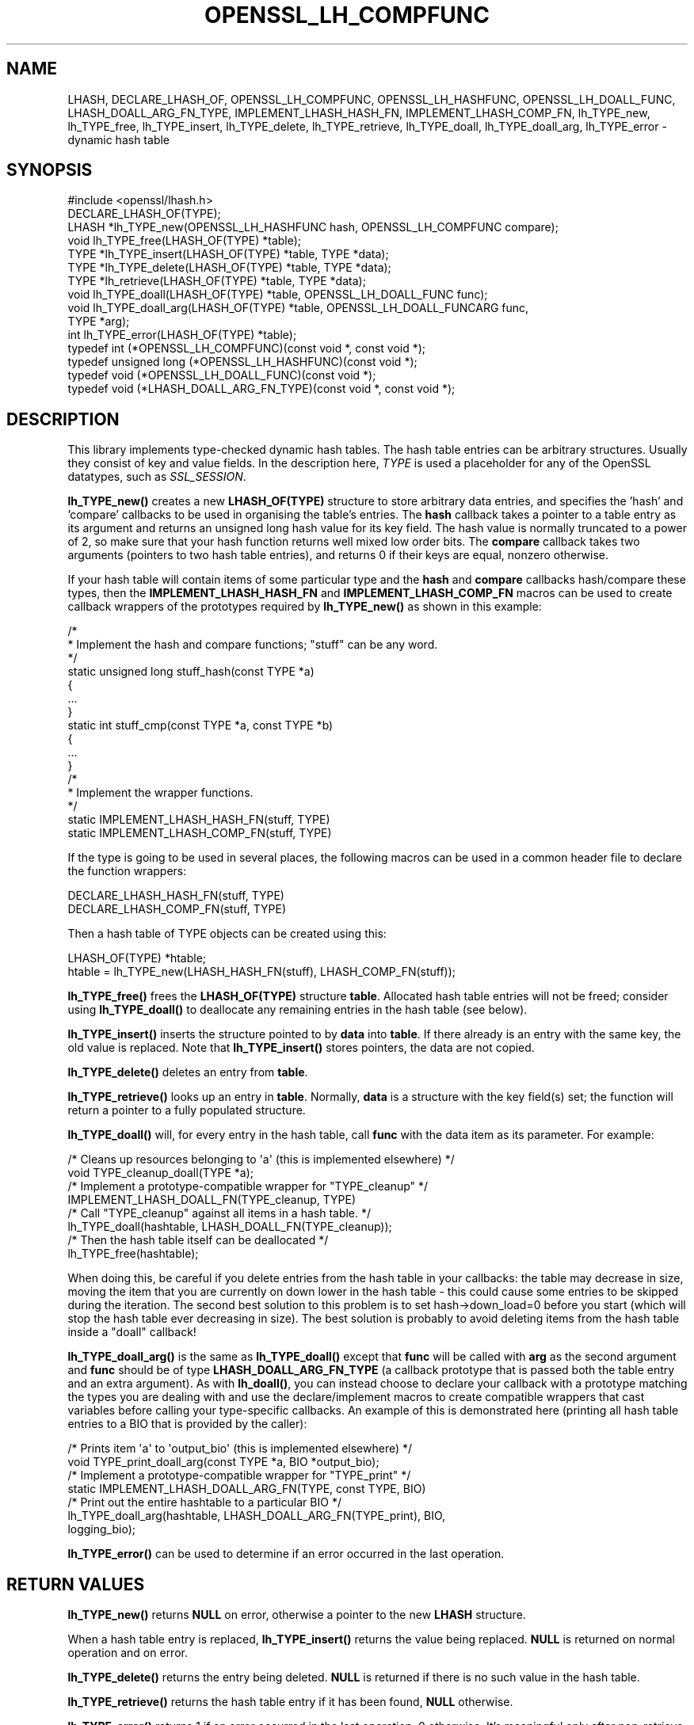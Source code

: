 .\" -*- mode: troff; coding: utf-8 -*-
.\" Automatically generated by Pod::Man 5.0102 (Pod::Simple 3.45)
.\"
.\" Standard preamble:
.\" ========================================================================
.de Sp \" Vertical space (when we can't use .PP)
.if t .sp .5v
.if n .sp
..
.de Vb \" Begin verbatim text
.ft CW
.nf
.ne \\$1
..
.de Ve \" End verbatim text
.ft R
.fi
..
.\" \*(C` and \*(C' are quotes in nroff, nothing in troff, for use with C<>.
.ie n \{\
.    ds C` ""
.    ds C' ""
'br\}
.el\{\
.    ds C`
.    ds C'
'br\}
.\"
.\" Escape single quotes in literal strings from groff's Unicode transform.
.ie \n(.g .ds Aq \(aq
.el       .ds Aq '
.\"
.\" If the F register is >0, we'll generate index entries on stderr for
.\" titles (.TH), headers (.SH), subsections (.SS), items (.Ip), and index
.\" entries marked with X<> in POD.  Of course, you'll have to process the
.\" output yourself in some meaningful fashion.
.\"
.\" Avoid warning from groff about undefined register 'F'.
.de IX
..
.nr rF 0
.if \n(.g .if rF .nr rF 1
.if (\n(rF:(\n(.g==0)) \{\
.    if \nF \{\
.        de IX
.        tm Index:\\$1\t\\n%\t"\\$2"
..
.        if !\nF==2 \{\
.            nr % 0
.            nr F 2
.        \}
.    \}
.\}
.rr rF
.\" ========================================================================
.\"
.IX Title "OPENSSL_LH_COMPFUNC 3"
.TH OPENSSL_LH_COMPFUNC 3 2025-04-28 1.1.1k OpenSSL
.\" For nroff, turn off justification.  Always turn off hyphenation; it makes
.\" way too many mistakes in technical documents.
.if n .ad l
.nh
.SH NAME
LHASH, DECLARE_LHASH_OF,
OPENSSL_LH_COMPFUNC, OPENSSL_LH_HASHFUNC, OPENSSL_LH_DOALL_FUNC,
LHASH_DOALL_ARG_FN_TYPE,
IMPLEMENT_LHASH_HASH_FN, IMPLEMENT_LHASH_COMP_FN,
lh_TYPE_new, lh_TYPE_free,
lh_TYPE_insert, lh_TYPE_delete, lh_TYPE_retrieve,
lh_TYPE_doall, lh_TYPE_doall_arg, lh_TYPE_error \- dynamic hash table
.SH SYNOPSIS
.IX Header "SYNOPSIS"
.Vb 1
\& #include <openssl/lhash.h>
\&
\& DECLARE_LHASH_OF(TYPE);
\&
\& LHASH *lh_TYPE_new(OPENSSL_LH_HASHFUNC hash, OPENSSL_LH_COMPFUNC compare);
\& void lh_TYPE_free(LHASH_OF(TYPE) *table);
\&
\& TYPE *lh_TYPE_insert(LHASH_OF(TYPE) *table, TYPE *data);
\& TYPE *lh_TYPE_delete(LHASH_OF(TYPE) *table, TYPE *data);
\& TYPE *lh_retrieve(LHASH_OF(TYPE) *table, TYPE *data);
\&
\& void lh_TYPE_doall(LHASH_OF(TYPE) *table, OPENSSL_LH_DOALL_FUNC func);
\& void lh_TYPE_doall_arg(LHASH_OF(TYPE) *table, OPENSSL_LH_DOALL_FUNCARG func,
\&                        TYPE *arg);
\&
\& int lh_TYPE_error(LHASH_OF(TYPE) *table);
\&
\& typedef int (*OPENSSL_LH_COMPFUNC)(const void *, const void *);
\& typedef unsigned long (*OPENSSL_LH_HASHFUNC)(const void *);
\& typedef void (*OPENSSL_LH_DOALL_FUNC)(const void *);
\& typedef void (*LHASH_DOALL_ARG_FN_TYPE)(const void *, const void *);
.Ve
.SH DESCRIPTION
.IX Header "DESCRIPTION"
This library implements type-checked dynamic hash tables. The hash
table entries can be arbitrary structures. Usually they consist of key
and value fields.  In the description here, \fITYPE\fR is used a placeholder
for any of the OpenSSL datatypes, such as \fISSL_SESSION\fR.
.PP
\&\fBlh_TYPE_new()\fR creates a new \fBLHASH_OF(TYPE)\fR structure to store
arbitrary data entries, and specifies the 'hash' and 'compare'
callbacks to be used in organising the table's entries.  The \fBhash\fR
callback takes a pointer to a table entry as its argument and returns
an unsigned long hash value for its key field.  The hash value is
normally truncated to a power of 2, so make sure that your hash
function returns well mixed low order bits.  The \fBcompare\fR callback
takes two arguments (pointers to two hash table entries), and returns
0 if their keys are equal, nonzero otherwise.
.PP
If your hash table
will contain items of some particular type and the \fBhash\fR and
\&\fBcompare\fR callbacks hash/compare these types, then the
\&\fBIMPLEMENT_LHASH_HASH_FN\fR and \fBIMPLEMENT_LHASH_COMP_FN\fR macros can be
used to create callback wrappers of the prototypes required by
\&\fBlh_TYPE_new()\fR as shown in this example:
.PP
.Vb 11
\& /*
\&  * Implement the hash and compare functions; "stuff" can be any word.
\&  */
\& static unsigned long stuff_hash(const TYPE *a)
\& {
\&     ...
\& }
\& static int stuff_cmp(const TYPE *a, const TYPE *b)
\& {
\&     ...
\& }
\&
\& /*
\&  * Implement the wrapper functions.
\&  */
\& static IMPLEMENT_LHASH_HASH_FN(stuff, TYPE)
\& static IMPLEMENT_LHASH_COMP_FN(stuff, TYPE)
.Ve
.PP
If the type is going to be used in several places, the following macros
can be used in a common header file to declare the function wrappers:
.PP
.Vb 2
\& DECLARE_LHASH_HASH_FN(stuff, TYPE)
\& DECLARE_LHASH_COMP_FN(stuff, TYPE)
.Ve
.PP
Then a hash table of TYPE objects can be created using this:
.PP
.Vb 1
\& LHASH_OF(TYPE) *htable;
\&
\& htable = lh_TYPE_new(LHASH_HASH_FN(stuff), LHASH_COMP_FN(stuff));
.Ve
.PP
\&\fBlh_TYPE_free()\fR frees the \fBLHASH_OF(TYPE)\fR structure
\&\fBtable\fR. Allocated hash table entries will not be freed; consider
using \fBlh_TYPE_doall()\fR to deallocate any remaining entries in the
hash table (see below).
.PP
\&\fBlh_TYPE_insert()\fR inserts the structure pointed to by \fBdata\fR into
\&\fBtable\fR.  If there already is an entry with the same key, the old
value is replaced. Note that \fBlh_TYPE_insert()\fR stores pointers, the
data are not copied.
.PP
\&\fBlh_TYPE_delete()\fR deletes an entry from \fBtable\fR.
.PP
\&\fBlh_TYPE_retrieve()\fR looks up an entry in \fBtable\fR. Normally, \fBdata\fR
is a structure with the key field(s) set; the function will return a
pointer to a fully populated structure.
.PP
\&\fBlh_TYPE_doall()\fR will, for every entry in the hash table, call
\&\fBfunc\fR with the data item as its parameter.
For example:
.PP
.Vb 2
\& /* Cleans up resources belonging to \*(Aqa\*(Aq (this is implemented elsewhere) */
\& void TYPE_cleanup_doall(TYPE *a);
\&
\& /* Implement a prototype\-compatible wrapper for "TYPE_cleanup" */
\& IMPLEMENT_LHASH_DOALL_FN(TYPE_cleanup, TYPE)
\&
\& /* Call "TYPE_cleanup" against all items in a hash table. */
\& lh_TYPE_doall(hashtable, LHASH_DOALL_FN(TYPE_cleanup));
\&
\& /* Then the hash table itself can be deallocated */
\& lh_TYPE_free(hashtable);
.Ve
.PP
When doing this, be careful if you delete entries from the hash table
in your callbacks: the table may decrease in size, moving the item
that you are currently on down lower in the hash table \- this could
cause some entries to be skipped during the iteration.  The second
best solution to this problem is to set hash\->down_load=0 before
you start (which will stop the hash table ever decreasing in size).
The best solution is probably to avoid deleting items from the hash
table inside a "doall" callback!
.PP
\&\fBlh_TYPE_doall_arg()\fR is the same as \fBlh_TYPE_doall()\fR except that
\&\fBfunc\fR will be called with \fBarg\fR as the second argument and \fBfunc\fR
should be of type \fBLHASH_DOALL_ARG_FN_TYPE\fR (a callback prototype
that is passed both the table entry and an extra argument).  As with
\&\fBlh_doall()\fR, you can instead choose to declare your callback with a
prototype matching the types you are dealing with and use the
declare/implement macros to create compatible wrappers that cast
variables before calling your type-specific callbacks.  An example of
this is demonstrated here (printing all hash table entries to a BIO
that is provided by the caller):
.PP
.Vb 2
\& /* Prints item \*(Aqa\*(Aq to \*(Aqoutput_bio\*(Aq (this is implemented elsewhere) */
\& void TYPE_print_doall_arg(const TYPE *a, BIO *output_bio);
\&
\& /* Implement a prototype\-compatible wrapper for "TYPE_print" */
\& static IMPLEMENT_LHASH_DOALL_ARG_FN(TYPE, const TYPE, BIO)
\&
\& /* Print out the entire hashtable to a particular BIO */
\& lh_TYPE_doall_arg(hashtable, LHASH_DOALL_ARG_FN(TYPE_print), BIO,
\&                   logging_bio);
.Ve
.PP
\&\fBlh_TYPE_error()\fR can be used to determine if an error occurred in the last
operation.
.SH "RETURN VALUES"
.IX Header "RETURN VALUES"
\&\fBlh_TYPE_new()\fR returns \fBNULL\fR on error, otherwise a pointer to the new
\&\fBLHASH\fR structure.
.PP
When a hash table entry is replaced, \fBlh_TYPE_insert()\fR returns the value
being replaced. \fBNULL\fR is returned on normal operation and on error.
.PP
\&\fBlh_TYPE_delete()\fR returns the entry being deleted.  \fBNULL\fR is returned if
there is no such value in the hash table.
.PP
\&\fBlh_TYPE_retrieve()\fR returns the hash table entry if it has been found,
\&\fBNULL\fR otherwise.
.PP
\&\fBlh_TYPE_error()\fR returns 1 if an error occurred in the last operation, 0
otherwise. It's meaningful only after non-retrieve operations.
.PP
\&\fBlh_TYPE_free()\fR, \fBlh_TYPE_doall()\fR and \fBlh_TYPE_doall_arg()\fR return no values.
.SH NOTE
.IX Header "NOTE"
The LHASH code is not thread safe. All updating operations, as well as
lh_TYPE_error call must be performed under a write lock. All retrieve
operations should be performed under a read lock, \fIunless\fR accurate
usage statistics are desired. In which case, a write lock should be used
for retrieve operations as well. For output of the usage statistics,
using the functions from \fBOPENSSL_LH_stats\fR\|(3), a read lock suffices.
.PP
The LHASH code regards table entries as constant data.  As such, it
internally represents \fBlh_insert()\fR'd items with a "const void *"
pointer type.  This is why callbacks such as those used by \fBlh_doall()\fR
and \fBlh_doall_arg()\fR declare their prototypes with "const", even for the
parameters that pass back the table items' data pointers \- for
consistency, user-provided data is "const" at all times as far as the
LHASH code is concerned.  However, as callers are themselves providing
these pointers, they can choose whether they too should be treating
all such parameters as constant.
.PP
As an example, a hash table may be maintained by code that, for
reasons of encapsulation, has only "const" access to the data being
indexed in the hash table (i.e. it is returned as "const" from
elsewhere in their code) \- in this case the LHASH prototypes are
appropriate as-is.  Conversely, if the caller is responsible for the
life-time of the data in question, then they may well wish to make
modifications to table item passed back in the \fBlh_doall()\fR or
\&\fBlh_doall_arg()\fR callbacks (see the "TYPE_cleanup" example above).  If
so, the caller can either cast the "const" away (if they're providing
the raw callbacks themselves) or use the macros to declare/implement
the wrapper functions without "const" types.
.PP
Callers that only have "const" access to data they're indexing in a
table, yet declare callbacks without constant types (or cast the
"const" away themselves), are therefore creating their own risks/bugs
without being encouraged to do so by the API.  On a related note,
those auditing code should pay special attention to any instances of
DECLARE/IMPLEMENT_LHASH_DOALL_[ARG_]_FN macros that provide types
without any "const" qualifiers.
.SH BUGS
.IX Header "BUGS"
\&\fBlh_TYPE_insert()\fR returns \fBNULL\fR both for success and error.
.SH "SEE ALSO"
.IX Header "SEE ALSO"
\&\fBOPENSSL_LH_stats\fR\|(3)
.SH HISTORY
.IX Header "HISTORY"
In OpenSSL 1.0.0, the lhash interface was revamped for better
type checking.
.SH COPYRIGHT
.IX Header "COPYRIGHT"
Copyright 2000\-2020 The OpenSSL Project Authors. All Rights Reserved.
.PP
Licensed under the OpenSSL license (the "License").  You may not use
this file except in compliance with the License.  You can obtain a copy
in the file LICENSE in the source distribution or at
<https://www.openssl.org/source/license.html>.
